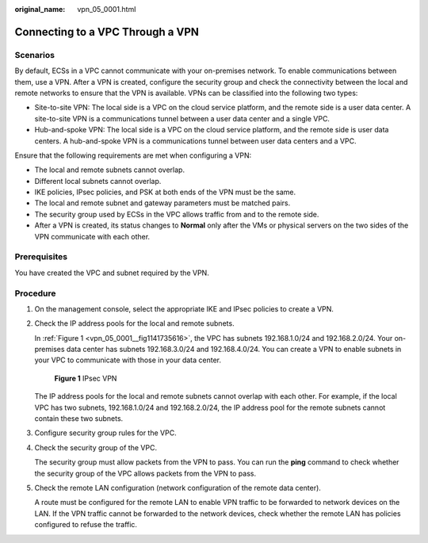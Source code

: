:original_name: vpn_05_0001.html

.. _vpn_05_0001:

Connecting to a VPC Through a VPN
=================================

Scenarios
---------

By default, ECSs in a VPC cannot communicate with your on-premises network. To enable communications between them, use a VPN. After a VPN is created, configure the security group and check the connectivity between the local and remote networks to ensure that the VPN is available. VPNs can be classified into the following two types:

-  Site-to-site VPN: The local side is a VPC on the cloud service platform, and the remote side is a user data center. A site-to-site VPN is a communications tunnel between a user data center and a single VPC.
-  Hub-and-spoke VPN: The local side is a VPC on the cloud service platform, and the remote side is user data centers. A hub-and-spoke VPN is a communications tunnel between user data centers and a VPC.

Ensure that the following requirements are met when configuring a VPN:

-  The local and remote subnets cannot overlap.
-  Different local subnets cannot overlap.
-  IKE policies, IPsec policies, and PSK at both ends of the VPN must be the same.
-  The local and remote subnet and gateway parameters must be matched pairs.
-  The security group used by ECSs in the VPC allows traffic from and to the remote side.
-  After a VPN is created, its status changes to **Normal** only after the VMs or physical servers on the two sides of the VPN communicate with each other.

Prerequisites
-------------

You have created the VPC and subnet required by the VPN.

Procedure
---------

#. On the management console, select the appropriate IKE and IPsec policies to create a VPN.

#. Check the IP address pools for the local and remote subnets.

   In :ref:`Figure 1 <vpn_05_0001__fig1141735616>`, the VPC has subnets 192.168.1.0/24 and 192.168.2.0/24. Your on-premises data center has subnets 192.168.3.0/24 and 192.168.4.0/24. You can create a VPN to enable subnets in your VPC to communicate with those in your data center.

   .. _vpn_05_0001__fig1141735616:

   .. figure:: /_static/images/en-us_image_0159201188.png
      :alt: **Figure 1** IPsec VPN

      **Figure 1** IPsec VPN

   The IP address pools for the local and remote subnets cannot overlap with each other. For example, if the local VPC has two subnets, 192.168.1.0/24 and 192.168.2.0/24, the IP address pool for the remote subnets cannot contain these two subnets.

#. Configure security group rules for the VPC.

#. Check the security group of the VPC.

   The security group must allow packets from the VPN to pass. You can run the **ping** command to check whether the security group of the VPC allows packets from the VPN to pass.

#. Check the remote LAN configuration (network configuration of the remote data center).

   A route must be configured for the remote LAN to enable VPN traffic to be forwarded to network devices on the LAN. If the VPN traffic cannot be forwarded to the network devices, check whether the remote LAN has policies configured to refuse the traffic.
